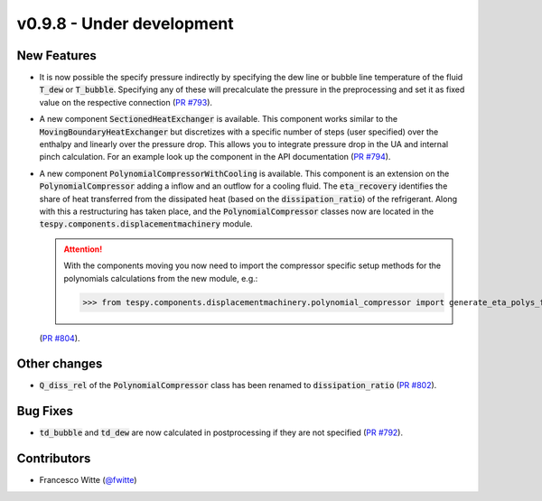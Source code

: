 v0.9.8 - Under development
++++++++++++++++++++++++++

New Features
############
- It is now possible the specify pressure indirectly by specifying the dew line
  or bubble line temperature of the fluid :code:`T_dew` or :code:`T_bubble`.
  Specifying any of these will precalculate the pressure in the preprocessing
  and set it as fixed value on the respective connection
  (`PR #793 <https://github.com/oemof/tespy/pull/793>`__).
- A new component :code:`SectionedHeatExchanger` is available. This component
  works similar to the :code:`MovingBoundaryHeatExchanger` but discretizes with
  a specific number of steps (user specified) over the enthalpy and linearly
  over the pressure drop. This allows you to integrate pressure drop in the UA
  and internal pinch calculation. For an example look up the component in the
  API documentation
  (`PR #794 <https://github.com/oemof/tespy/pull/794>`__).
- A new component :code:`PolynomialCompressorWithCooling` is available. This
  component is an extension on the :code:`PolynomialCompressor` adding a inflow
  and an outflow for a cooling fluid. The :code:`eta_recovery` identifies
  the share of heat transferred from the dissipated heat (based on
  the :code:`dissipation_ratio`) of the refrigerant. Along with this a
  restructuring has taken place, and the :code:`PolynomialCompressor` classes
  now are located in the :code:`tespy.components.displacementmachinery` module.

  .. attention::

    With the components moving you now need to import the compressor specific
    setup methods for the polynomials calculations from the new module, e.g.:

    >>> from tespy.components.displacementmachinery.polynomial_compressor import generate_eta_polys_from_data

  (`PR #804 <https://github.com/oemof/tespy/pull/804>`__).

Other changes
#############
- :code:`Q_diss_rel` of the :code:`PolynomialCompressor` class has been
  renamed to :code:`dissipation_ratio`
  (`PR #802 <https://github.com/oemof/tespy/pull/802>`__).

Bug Fixes
#########
- :code:`td_bubble` and :code:`td_dew` are now calculated in postprocessing if
  they are not specified
  (`PR #792 <https://github.com/oemof/tespy/pull/792>`__).

Contributors
############
- Francesco Witte (`@fwitte <https://github.com/fwitte>`__)
